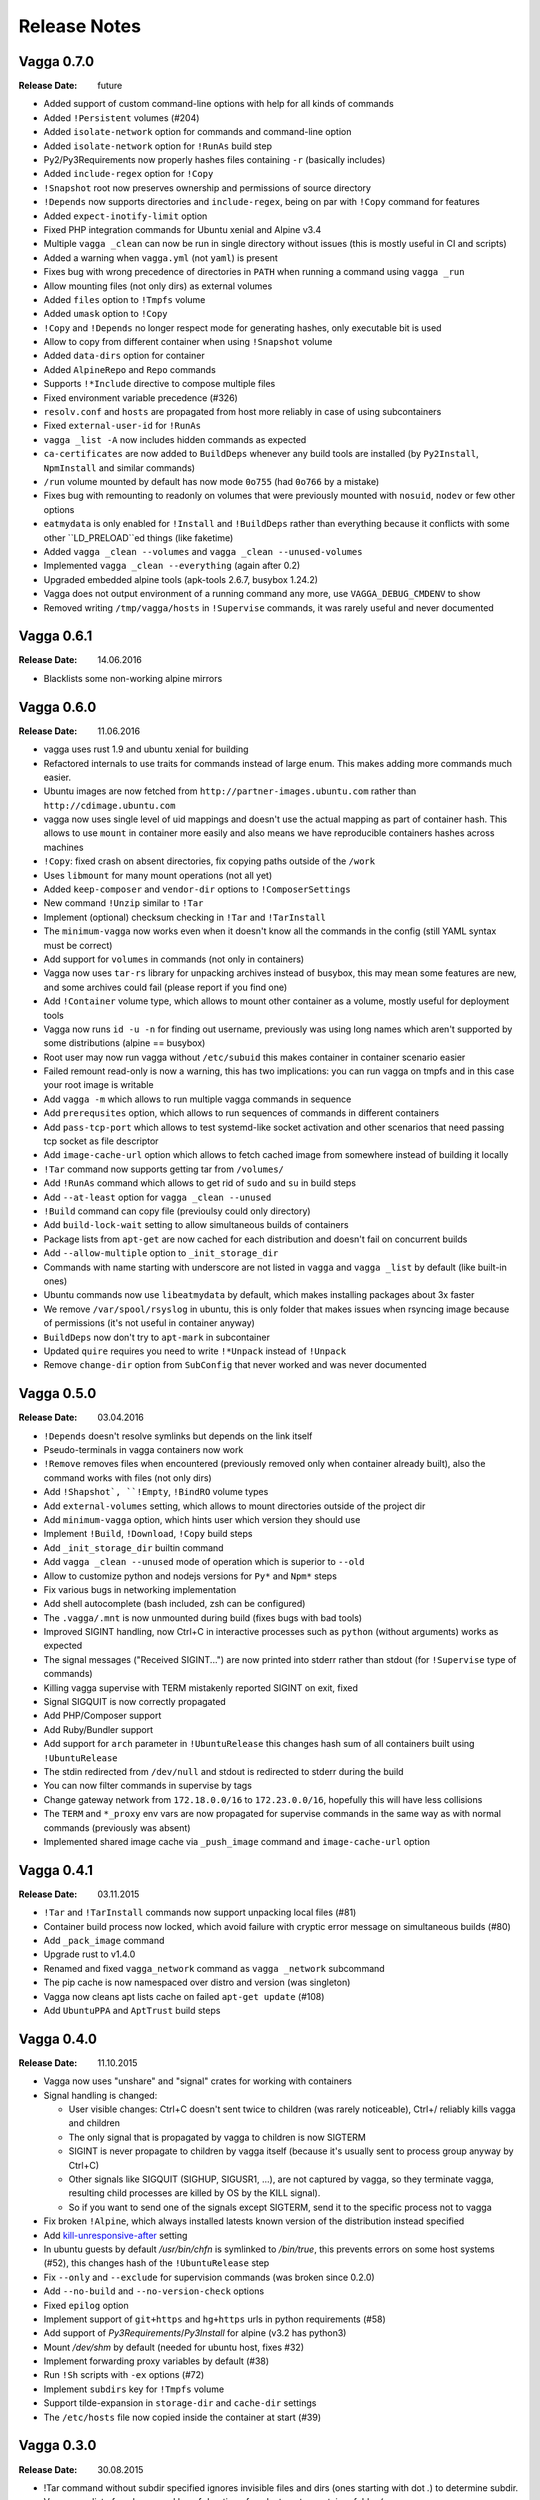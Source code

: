 =============
Release Notes
=============

Vagga 0.7.0
===========

:Release Date: future

* Added support of custom command-line options with help for all kinds of
  commands
* Added ``!Persistent`` volumes (#204)
* Added ``isolate-network`` option for commands and command-line option
* Added ``isolate-network`` option for ``!RunAs`` build step
* Py2/Py3Requirements now properly hashes files containing ``-r`` (basically
  includes)
* Added ``include-regex`` option for ``!Copy``
* ``!Snapshot`` root now preserves ownership and permissions of
  source directory
* ``!Depends`` now supports directories and ``include-regex``, being on par
  with ``!Copy`` command for features
* Added ``expect-inotify-limit`` option
* Fixed PHP integration commands for Ubuntu xenial and Alpine v3.4
* Multiple ``vagga _clean`` can now be run in single directory without
  issues (this is mostly useful in CI and scripts)
* Added a warning when ``vagga.yml`` (not ``yaml``) is present
* Fixes bug with wrong precedence of directories in ``PATH`` when running a
  command using ``vagga _run``
* Allow mounting files (not only dirs) as external volumes
* Added ``files`` option to ``!Tmpfs`` volume
* Added ``umask`` option to ``!Copy``
* ``!Copy`` and ``!Depends`` no longer respect mode for generating hashes,
  only executable bit is used
* Allow to copy from different container when using ``!Snapshot`` volume
* Added ``data-dirs`` option for container
* Added ``AlpineRepo`` and ``Repo`` commands
* Supports ``!*Include`` directive to compose multiple files
* Fixed environment variable precedence (#326)
* ``resolv.conf`` and ``hosts`` are propagated from host more reliably in
  case of using subcontainers
* Fixed ``external-user-id`` for ``!RunAs``
* ``vagga _list -A`` now includes hidden commands as expected
* ``ca-certificates`` are now added to ``BuildDeps`` whenever any build
  tools are installed (by ``Py2Install``, ``NpmInstall`` and similar commands)
* ``/run`` volume mounted by default has now mode ``0o755`` (had ``0o766`` by
  a mistake)
* Fixes bug with remounting to readonly on volumes that were previously
  mounted with ``nosuid``, ``nodev`` or few other options
* ``eatmydata`` is only enabled for ``!Install`` and ``!BuildDeps`` rather
  than everything because it conflicts with some other ``LD_PRELOAD``ed
  things (like faketime)
* Added ``vagga _clean --volumes`` and ``vagga _clean --unused-volumes``
* Implemented ``vagga _clean --everything`` (again after 0.2)
* Upgraded embedded alpine tools (apk-tools 2.6.7, busybox 1.24.2)
* Vagga does not output environment of a running command any more,
  use ``VAGGA_DEBUG_CMDENV`` to show
* Removed writing ``/tmp/vagga/hosts`` in ``!Supervise`` commands, it was
  rarely useful and never documented


Vagga 0.6.1
===========

:Release Date: 14.06.2016

* Blacklists some non-working alpine mirrors


Vagga 0.6.0
===========

:Release Date: 11.06.2016

* vagga uses rust 1.9 and ubuntu xenial for building
* Refactored internals to use traits for commands instead of large enum. This
  makes adding more commands much easier.
* Ubuntu images are now fetched from ``http://partner-images.ubuntu.com``
  rather than ``http://cdimage.ubuntu.com``
* vagga now uses single level of uid mappings and doesn't use the actual
  mapping as part of container hash. This allows to use ``mount`` in container
  more easily and also means we have reproducible containers hashes across
  machines
* ``!Copy``: fixed crash on absent directories, fix copying paths outside of
  the ``/work``
* Uses ``libmount`` for many mount operations (not all yet)
* Added ``keep-composer`` and ``vendor-dir`` options to ``!ComposerSettings``
* New command ``!Unzip`` similar to ``!Tar``
* Implement (optional) checksum checking in ``!Tar`` and ``!TarInstall``
* The ``minimum-vagga`` now works even when it doesn't know all the commands
  in the config (still YAML syntax must be correct)
* Add support for ``volumes`` in commands (not only in containers)
* Vagga now uses ``tar-rs`` library for unpacking archives instead of busybox,
  this may mean some features are new, and some archives could fail (please
  report if you find one)
* Add ``!Container`` volume type, which allows to mount other container as a
  volume, mostly useful for deployment tools
* Vagga now runs ``id -u -n`` for finding out username, previously was using
  long names which aren't supported by some distributions (alpine == busybox)
* Root user may now run vagga without ``/etc/subuid`` this makes container in
  container scenario easier
* Failed remount read-only is now a warning, this has two implications: you can
  run vagga on tmpfs and in this case your root image is writable
* Add ``vagga -m`` which allows to run multiple vagga commands in sequence
* Add ``prerequsites`` option, which allows to run sequences of commands in
  different containers
* Add ``pass-tcp-port`` which allows to test systemd-like socket activation and
  other scenarios that need passing tcp socket as file descriptor
* Add ``image-cache-url`` option which allows to fetch cached image from
  somewhere instead of building it locally
* ``!Tar`` command now supports getting tar from ``/volumes/``
* Add ``!RunAs`` command which allows to get rid of ``sudo`` and ``su`` in
  build steps
* Add ``--at-least`` option for ``vagga _clean --unused``
* ``!Build`` command can copy file (previoulsy could only directory)
* Add ``build-lock-wait`` setting to allow simultaneous builds of containers
* Package lists from ``apt-get`` are now cached for each distribution and
  doesn't fail on concurrent builds
* Add ``--allow-multiple`` option to ``_init_storage_dir``
* Commands with name starting with underscore are not listed in ``vagga``
  and ``vagga _list`` by default (like built-in ones)
* Ubuntu commands now use ``libeatmydata`` by default, which makes installing
  packages about 3x faster
* We remove ``/var/spool/rsyslog`` in ubuntu, this is only folder that makes
  issues when rsyncing image because of permissions (it's not useful in
  container anyway)
* ``BuildDeps`` now don't try to ``apt-mark`` in subcontainer
* Updated ``quire`` requires you need to write ``!*Unpack`` instead
  of ``!Unpack``
* Remove ``change-dir`` option from ``SubConfig`` that never worked and was
  never documented


Vagga 0.5.0
===========

:Release Date: 03.04.2016

* ``!Depends`` doesn't resolve symlinks but depends on the link itself
* Pseudo-terminals in vagga containers now work
* ``!Remove`` removes files when encountered (previously removed only when
  container already built), also the command works with files (not only dirs)
* Add ``!Shapshot`, ``!Empty``, ``!BindRO`` volume types
* Add ``external-volumes`` setting, which allows to mount directories outside
  of the project dir
* Add ``minimum-vagga`` option, which hints user which version they should use
* Implement  ``!Build``, ``!Download``, ``!Copy`` build steps
* Add ``_init_storage_dir`` builtin command
* Add ``vagga _clean --unused`` mode of operation which is superior
  to ``--old``
* Allow to customize python and nodejs versions for ``Py*`` and ``Npm*`` steps
* Fix various bugs in networking implementation
* Add shell autocomplete (bash included, zsh can be configured)
* The ``.vagga/.mnt`` is now unmounted during build (fixes bugs with bad tools)
* Improved SIGINT handling, now Ctrl+C in interactive processes such as
  ``python`` (without arguments) works as expected
* The signal messages ("Received SIGINT...") are now printed into stderr rather
  than stdout (for ``!Supervise`` type of commands)
* Killing vagga supervise with TERM mistakenly reported SIGINT on exit, fixed
* Signal SIGQUIT is now correctly propagated
* Add PHP/Composer support
* Add Ruby/Bundler support
* Add support for ``arch`` parameter in ``!UbuntuRelease`` this changes hash
  sum of all containers built using ``!UbuntuRelease``
* The stdin redirected from ``/dev/null`` and stdout is redirected to stderr
  during the build
* You can now filter commands in supervise by tags
* Change gateway network from ``172.18.0.0/16`` to ``172.23.0.0/16``,
  hopefully this will have less collisions
* The ``TERM`` and ``*_proxy`` env vars are now propagated for supervise
  commands in the same way as with normal commands (previously was absent)
* Implemented shared image cache via ``_push_image`` command
  and ``image-cache-url`` option


Vagga 0.4.1
===========

:Release Date: 03.11.2015

* ``!Tar`` and ``!TarInstall`` commands now support unpacking local files (#81)
* Container build process now locked, which avoid failure with cryptic error
  message on simultaneous builds (#80)
* Add ``_pack_image`` command
* Upgrade rust to v1.4.0
* Renamed and fixed ``vagga_network`` command as ``vagga _network`` subcommand
* The pip cache is now namespaced over distro and version (was singleton)
* Vagga now cleans apt lists cache on failed ``apt-get update`` (#108)
* Add ``UbuntuPPA`` and ``AptTrust`` build steps

Vagga 0.4.0
===========

:Release Date: 11.10.2015

* Vagga now uses "unshare" and "signal" crates for working with containers
* Signal handling is changed:

  * User visible changes: Ctrl+C doesn't sent twice to children (was
    rarely noticeable), Ctrl+/ reliably kills vagga and children
  * The only signal that is propagated by vagga to children is now SIGTERM
  * SIGINT is never propagate to children by vagga itself (because it's usually
    sent to process group anyway by Ctrl+C)
  * Other signals like SIGQUIT (SIGHUP, SIGUSR1, ...), are not captured by
    vagga, so they terminate vagga, resulting child processes are killed by OS
    by the KILL signal).
  * So if you want to send one of the signals except SIGTERM, send it to the
    specific process not to vagga

* Fix broken ``!Alpine``, which always installed latests known version of the
  distribution instead specified
* Add kill-unresponsive-after_ setting
* In ubuntu guests by default `/usr/bin/chfn` is symlinked to `/bin/true`, this
  prevents errors on some host systems (#52), this changes hash of the
  ``!UbuntuRelease`` step
* Fix ``--only`` and ``--exclude`` for supervision commands (was broken since
  0.2.0)
* Add ``--no-build`` and ``--no-version-check`` options
* Fixed ``epilog`` option
* Implement support of ``git+https`` and ``hg+https`` urls in python
  requirements (#58)
* Add support of `Py3Requirements`/`Py3Install` for alpine (v3.2 has python3)
* Mount `/dev/shm` by default (needed for ubuntu host, fixes #32)
* Implement forwarding proxy variables by default (#38)
* Run ``!Sh`` scripts with ``-ex`` options (#72)
* Implement ``subdirs`` key for ``!Tmpfs`` volume
* Support tilde-expansion in ``storage-dir`` and ``cache-dir`` settings
* The ``/etc/hosts`` file now copied inside the container at start (#39)

.. _kill-unresponsive-after: http://vagga.readthedocs.org/en/latest/commands.html#opt-kill-unresponsive-after


Vagga 0.3.0
===========

:Release Date: 30.08.2015

* !Tar command without subdir specified ignores invisible files and dirs
  (ones starting with dot `.`) to determine subdir.
* Vagga now list of packages and log of duration of each step at a container
  folder (e.g. ``.vagga/container_name/../timings.log``)
* Add ``!UbuntuRelease`` builder to build non-lts ubuntu
* Add ``!Git`` and ``!GitInstall`` commands to install from git repository
  (similar to ``!Tar`` and ``!TarInstall``)
* Add ``user-id`` and ``external-user-id`` settings
* Implement ``!SubConfig`` build step (very experimental)
* Add ``trusted-hosts`` to ``!PipConfig``
* Add ``timings.log`` and various package lists to the container metadata for
  easier troubleshooting
* Add ``BindRW`` subvolume type
* No longer clean ``/var/lib/apt`` by default (better for reusing containers)


Vagga 0.2.5
===========

:Release Date: 03.03.2015

* A quick bugfix release of NpmInstall command


Vagga 0.2.4
===========

:Release Date: 03.03.2015

* Implement support of ``https`` links for Tar, TarInstall commands
* The ``!Py*`` commands now download latest pip via `get-pip.py`_. This
  effectively means (a) that new features (like checkout a git subdirectory)
  works, (b) the version of pip is uniform across distributions and
  (c) installing dependencies to not interfere with pip dependencies on ubuntu
  (e.g. previously requests library where removed when removing build
  dependencies)
* Fix ``!CacheDirs`` command which was broken few versions ago
* Add ``!Text`` command for easier writing files into container (e.g. configs)

.. _get-pip.py: https://pip.pypa.io/en/latest/installing.html


Vagga 0.2.3
===========

:Release Date: 19.02.2015

* Reasonable error message when not enough uids available (#7)
* When running as root vagga now can use all available uids and doesn't require
  subuid/subgid files setup, mostly useful for container-in-container
  scenarios (#7)
* The ``VAGGAENV_*`` environment vars will now be propagated to containers with
  the prefix stripped
* vagga now supports ``--env`` and ``--use-env`` command-line switch to set
  envionment variable for child processes and to propagate a variable from
  parent (i.e. user's) environment
* Add ``!Container`` build command, which may be used to build on top of
  another container
* The ``vagga _run`` now works with relative commands
* Experimantal ``auto-clean`` option for containers
* Add ``node-legacy`` as dependency of ``!Npm`` for ubuntu (required for many
  scripts)


Vagga 0.2.2
===========

:Release Date: 14.02.2015

* Add ``_version_hash`` command, mostly for scripting
* No need for tilde or null after ``!UbuntuUniverse`` (and probably other cases)
* Fix permission of ubuntu ``policy-rc.d``, which fixes installing packages
  having a daemon that start on install
* Configure apt to always use ``--no-install-recommends`` in ubuntu
* Add ``-W`` flag to ``_run`` command, to run writable (copy of) container
* Ubuntu will automatically use nearest mirror and allow to customize mirror
  in personal settings


Vagga 0.2.1
===========

:Release Date: 12.02.2015

This release fixes small issues appeared right after release and adds python
requirements.txt support.

* ``make install`` did not install vagga's busybox, effectively making vagga
  work only from source folder
* Add Py2Requirements and Py3Requirements
  `commands <http://vagga.readthedocs.org/en/latest/build_commands.html#pyreq>`_
* Implement writing ``/etc/resolv.conf`` (previously worked only by the fact
  that libc tries 127.0.0.1 when the file is empty)
* Fix positional arguments for shell-wrapped commands


Vagga 0.2.0
===========


:Release Date: 11.02.2015

This is backwards-incompatible release of vagga. See Upgrading_. The need for
changes in configuration format is dictated by the following:

* Better isolation of build process from host system
* More flexible build steps (i.e. don't fall back to shell scripting for
  everything beyond "install this package")
* Caching for all downloads and packages systems (not only for OS-level
  packages but also for packages installed by pip and npm)
* Deep dependency tracking (in future version we will not only track
  changes of dependencies in ``vagga.yaml`` but also in ``requirements.txt``
  and ``package.json`` or whatever convention exists; it's partially possible
  using Depends_ build step)

More features:

* Built by Rust ``1.0.0-alpha``
* Includes experimental network_ `testing tools`_


There are `some features missing`_, but we believe it doesn't
affect a lot of users.


.. _Upgrading: http://vagga.readthedocs.org/en/latest/upgrading.html
.. _some features missing: http://vagga.readthedocs.org/en/latest/upgrading.html#missing-features
.. _Depends: http://vagga.readthedocs.org/en/latest/build_commands.html#depends
.. _network: http://vagga.readthedocs.org/en/latest/network.html
.. _testing tools: https://medium.com/@paulcolomiets/evaluating-mesos-4a08f85473fb
